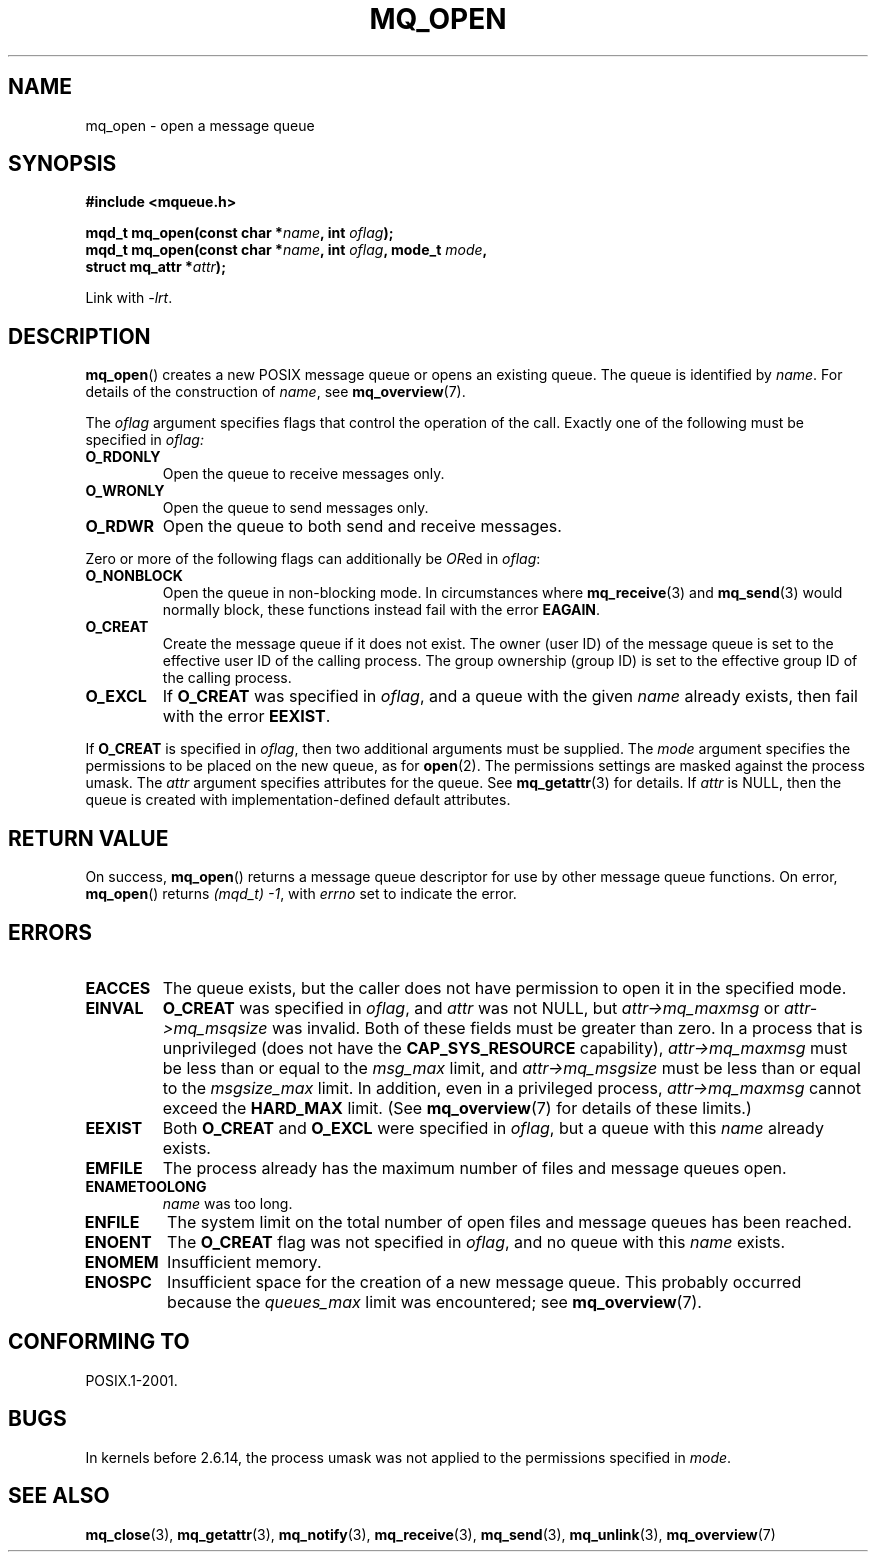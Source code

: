 '\" t
.\" Hey Emacs! This file is -*- nroff -*- source.
.\"
.\" Copyright (C) 2006 Michael Kerrisk <mtk-manpages@gmx.net>
.\"
.\" Permission is granted to make and distribute verbatim copies of this
.\" manual provided the copyright notice and this permission notice are
.\" preserved on all copies.
.\"
.\" Permission is granted to copy and distribute modified versions of this
.\" manual under the conditions for verbatim copying, provided that the
.\" entire resulting derived work is distributed under the terms of a
.\" permission notice identical to this one.
.\"
.\" Since the Linux kernel and libraries are constantly changing, this
.\" manual page may be incorrect or out-of-date.  The author(s) assume no
.\" responsibility for errors or omissions, or for damages resulting from
.\" the use of the information contained herein.
.\"
.\" Formatted or processed versions of this manual, if unaccompanied by
.\" the source, must acknowledge the copyright and authors of this work.
.\"
.TH MQ_OPEN 3 2006-02-25 "Linux" "Linux Programmer's Manual"
.SH NAME
mq_open \- open a message queue
.SH SYNOPSIS
.nf
.B #include <mqueue.h>
.sp
.BI "mqd_t mq_open(const char *" name ", int " oflag );
.BI "mqd_t mq_open(const char *" name ", int " oflag ", mode_t " mode ,
.BI "              struct mq_attr *" attr );
.fi
.sp
Link with \fI\-lrt\fP.
.SH DESCRIPTION
.BR mq_open ()
creates a new POSIX message queue or opens an existing queue.
The queue is identified by
.IR name .
For details of the construction of
.IR name ,
see
.BR mq_overview (7).

The
.I oflag
argument specifies flags that control the operation of the call.
Exactly one of the following must be specified in
.IR oflag:
.TP
.B O_RDONLY
Open the queue to receive messages only.
.TP
.B O_WRONLY
Open the queue to send messages only.
.TP
.B O_RDWR
Open the queue to both send and receive messages.
.PP
Zero or more of the following flags can additionally be
.IR OR ed
in
.IR oflag :
.TP
.B O_NONBLOCK
Open the queue in non-blocking mode.
In circumstances where
.BR mq_receive (3)
and
.BR mq_send (3)
would normally block, these functions instead fail with the error
.BR EAGAIN .
.TP
.B O_CREAT
Create the message queue if it does not exist.
The owner (user ID) of the message queue is set to the effective
user ID of the calling process.
The group ownership (group ID) is set to the effective group ID
of the calling process.
.\" In reality the file system IDs are used on Linux.
.TP
.B O_EXCL
If
.B O_CREAT
was specified in
.IR oflag ,
and a queue with the given
.I name
already exists, then fail with the error
.BR EEXIST .
.PP
If
.B O_CREAT
is specified in
.IR oflag ,
then two additional arguments must be supplied.
The
.I mode
argument specifies the permissions to be placed on the new queue,
as for
.BR open (2).
The permissions settings are masked against the process umask.
The
.I attr
argument specifies attributes for the queue.
See
.BR mq_getattr (3)
for details.
If
.I attr
is NULL, then the queue is created with implementation-defined
default attributes.
.SH RETURN VALUE
On success,
.BR mq_open ()
returns a message queue descriptor for use by other
message queue functions.
On error,
.BR mq_open ()
returns
.IR "(mqd_t)\ \-1",
with
.I errno
set to indicate the error.
.SH ERRORS
.TP
.B EACCES
The queue exists, but the caller does not have permission to
open it in the specified mode.
.TP
.B EINVAL
.B O_CREAT
was specified in
.IR oflag ,
and
.I attr
was not NULL, but
.I attr->mq_maxmsg
or
.I attr->mq_msqsize
was invalid.
Both of these fields must be greater than zero.
In a process that is unprivileged (does not have the
.B CAP_SYS_RESOURCE
capability),
.I attr->mq_maxmsg
must be less than or equal to the
.I msg_max
limit, and
.I attr->mq_msgsize
must be less than or equal to the
.I msgsize_max
limit.
In addition, even in a privileged process,
.I attr->mq_maxmsg
cannot exceed the
.B HARD_MAX
limit.
(See
.BR mq_overview (7)
for details of these limits.)
.TP
.B EEXIST
Both
.B O_CREAT
and
.B O_EXCL
were specified in
.IR oflag ,
but a queue with this
.I name
already exists.
.TP
.B EMFILE
The process already has the maximum number of files and
message queues open.
.TP
.B ENAMETOOLONG
.IR name
was too long.
.TP
.B ENFILE
The system limit on the total number of open files and message queues
has been reached.
.TP
.B ENOENT
The
.B O_CREAT
flag was not specified in
.IR oflag ,
and no queue with this
.I name
exists.
.TP
.B ENOMEM
Insufficient memory.
.TP
.B ENOSPC
Insufficient space for the creation of a new message queue.
This probably occurred because the
.I queues_max
limit was encountered; see
.BR mq_overview (7).
.SH CONFORMING TO
POSIX.1-2001.
.SH BUGS
In kernels before 2.6.14,
the process umask was not applied to the permissions specified in
.IR mode .
.SH "SEE ALSO"
.BR mq_close (3),
.BR mq_getattr (3),
.BR mq_notify (3),
.BR mq_receive (3),
.BR mq_send (3),
.BR mq_unlink (3),
.BR mq_overview (7)
